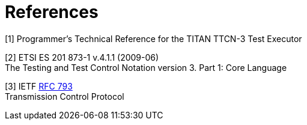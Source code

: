 = References

[[_1]]
[1] Programmer’s Technical Reference for the TITAN TTCN-3 Test Executor

[[_2]]
[2] ETSI ES 201 873-1 v.4.1.1 (2009-06) +
The Testing and Test Control Notation version 3. Part 1: Core Language

[[_3]]
[3] IETF https://tools.ietf.org/html/rfc793[RFC 793] +
Transmission Control Protocol

